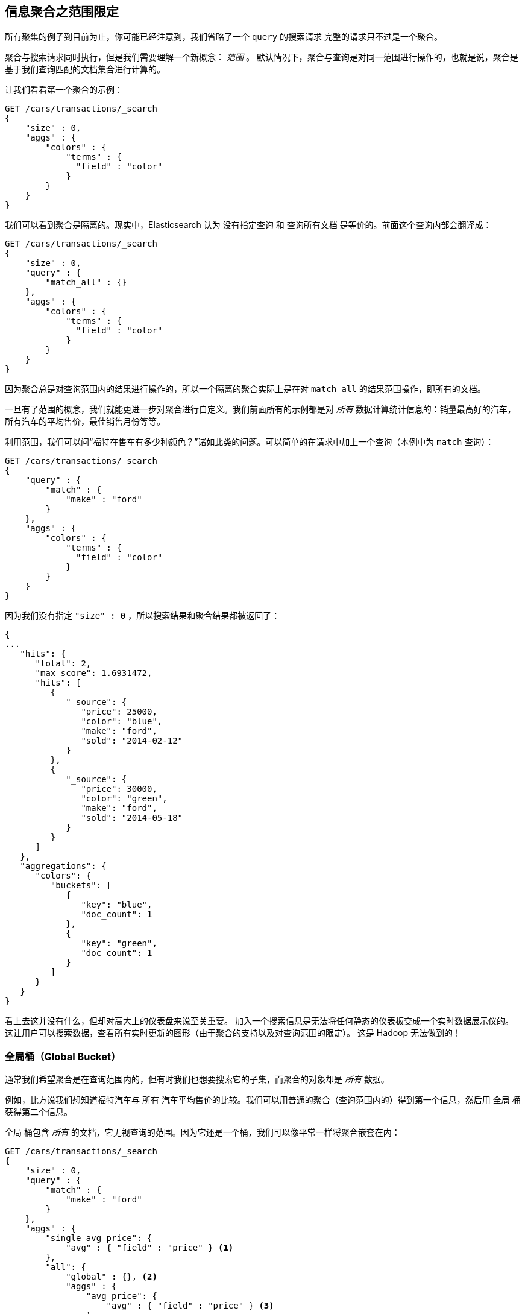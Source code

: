 
[[_scoping_aggregations]]
== 信息聚合之范围限定

所有聚集的例子到目前为止，你可能已经注意到，我们省略了一个 `query` 的搜索请求((("queries", "in aggregations")))((("aggregations", "scoping"))) 完整的请求只不过是一个聚合。

聚合与搜索请求同时执行，但是我们需要理解一个新概念： _范围_ 。((("scoping aggregations", id="ix_scopeaggs", range="startofrange"))) 默认情况下，聚合与查询是对同一范围进行操作的，也就是说，聚合是基于我们查询匹配的文档集合进行计算的。

让我们看看第一个聚合的示例：

[source,js]
--------------------------------------------------
GET /cars/transactions/_search
{
    "size" : 0,
    "aggs" : {
        "colors" : {
            "terms" : {
              "field" : "color"
            }
        }
    }
}
--------------------------------------------------
// SENSE: 300_Aggregations/40_scope.json

我们可以看到聚合是隔离的。现实中，Elasticsearch 认为 `没有指定查询` 和 `查询所有文档` 是等价的。前面这个查询内部会翻译成：

[source,js]
--------------------------------------------------
GET /cars/transactions/_search
{
    "size" : 0,
    "query" : {
        "match_all" : {}
    },
    "aggs" : {
        "colors" : {
            "terms" : {
              "field" : "color"
            }
        }
    }
}
--------------------------------------------------
// SENSE: 300_Aggregations/40_scope.json

因为聚合总是对查询范围内的结果进行操作的，所以一个隔离的聚合实际上是在对 ((("match_all query", "isolated aggregations in scope of"))) `match_all` 的结果范围操作，即所有的文档。

一旦有了范围的概念，我们就能更进一步对聚合进行自定义。我们前面所有的示例都是对 _所有_ 数据计算统计信息的：销量最高好的汽车，所有汽车的平均售价，最佳销售月份等等。

利用范围，我们可以问“福特在售车有多少种颜色？”诸如此类的问题。可以简单的在请求中加上一个查询（本例中为 `match` 查询）：

[source,js]
--------------------------------------------------
GET /cars/transactions/_search
{
    "query" : {
        "match" : {
            "make" : "ford"
        }
    },
    "aggs" : {
        "colors" : {
            "terms" : {
              "field" : "color"
            }
        }
    }
}
--------------------------------------------------
// SENSE: 300_Aggregations/40_scope.json

因为我们没有指定 `"size" : 0` ，所以搜索结果和聚合结果都被返回了：

[source,js]
--------------------------------------------------
{
...
   "hits": {
      "total": 2,
      "max_score": 1.6931472,
      "hits": [
         {
            "_source": {
               "price": 25000,
               "color": "blue",
               "make": "ford",
               "sold": "2014-02-12"
            }
         },
         {
            "_source": {
               "price": 30000,
               "color": "green",
               "make": "ford",
               "sold": "2014-05-18"
            }
         }
      ]
   },
   "aggregations": {
      "colors": {
         "buckets": [
            {
               "key": "blue",
               "doc_count": 1
            },
            {
               "key": "green",
               "doc_count": 1
            }
         ]
      }
   }
}
--------------------------------------------------


看上去这并没有什么，但却对高大上的仪表盘来说至关重要。
加入一个搜索信息是无法将任何静态的仪表板变成一个实时数据展示仪的。((("dashboards", "adding a search bar"))) 这让用户可以搜索数据，查看所有实时更新的图形（由于聚合的支持以及对查询范围的限定）。
这是 Hadoop 无法做到的！

[float]
=== 全局桶（Global Bucket）

通常我们希望聚合是在查询范围内的，但有时我们也想要搜索它的子集，而聚合的对象却是 _所有_ 数据。((("aggregations", "scoping", "global bucket")))((("scoping aggregations", "using a global bucket")))

例如，比方说我们想知道福特汽车与 `所有` 汽车平均售价的比较。我们可以用普通的聚合（查询范围内的）得到第一个信息，然后用 `全局` ((("buckets", "global")))((("global bucket"))) 桶获得第二个信息。

+全局+ 桶包含 _所有_ 的文档，它无视查询的范围。因为它还是一个桶，我们可以像平常一样将聚合嵌套在内：

[source,js]
--------------------------------------------------
GET /cars/transactions/_search
{
    "size" : 0,
    "query" : {
        "match" : {
            "make" : "ford"
        }
    },
    "aggs" : {
        "single_avg_price": {
            "avg" : { "field" : "price" } <1>
        },
        "all": {
            "global" : {}, <2>
            "aggs" : {
                "avg_price": {
                    "avg" : { "field" : "price" } <3>
                }

            }
        }
    }
}
--------------------------------------------------
// SENSE: 300_Aggregations/40_scope.json
<1> 聚合操作在查询范围内（例如：所有文档匹配 `ford` ）
<2> `global` 全局桶没有参数。
<3> 聚合操作针对所有文档，忽略汽车品牌。


+single_avg_price+ 度量计算是基于查询范围内所有文档，即所有 +福特+ 汽车。+avg_price+ 度量是嵌套在 `全局` 桶下的，这意味着它完全忽略了范围并对所有文档进行计算。聚合返回的平均值是所有汽车的平均售价。

如果能一直坚持读到这里，应该知道我们有个真言：尽可能的使用过滤器。它同样可以应用于聚合，在下一章中，我们会展示如何对聚合结果进行过滤而不是仅对查询范围做限定。((("scoping aggregations", range="endofrange", startref="ix_scopeaggs")))
